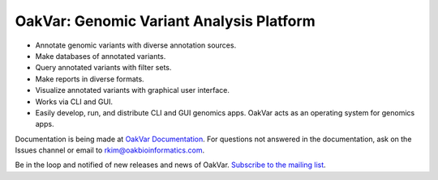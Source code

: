 OakVar: Genomic Variant Analysis Platform
******

* Annotate genomic variants with diverse annotation sources.
* Make databases of annotated variants.
* Query annotated variants with filter sets.
* Make reports in diverse formats.
* Visualize annotated variants with graphical user interface.
* Works via CLI and GUI.
* Easily develop, run, and distribute CLI and GUI genomics apps. OakVar acts as an operating system for genomics apps.

Documentation is being made at `OakVar Documentation`_. For questions not answered in the documentation, ask on the Issues channel or email to rkim@oakbioinformatics.com.

.. _OakVar Documentation: https://oakvar.readthedocs.org

Be in the loop and notified of new releases and news of OakVar. `Subscribe to the mailing list`_.

.. _Subscribe to the mailing list: https://dashboard.mailerlite.com/forms/21170/56038572068701589/share
